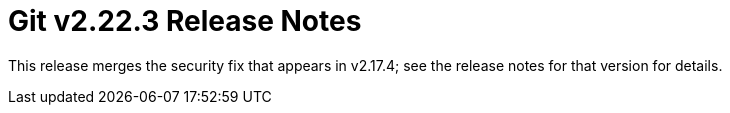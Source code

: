 Git v2.22.3 Release Notes
=========================

This release merges the security fix that appears in v2.17.4; see
the release notes for that version for details.
